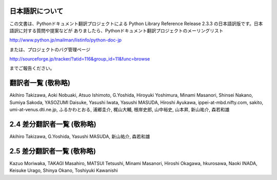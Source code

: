 日本語訳について
========================

この文書は、Pythonドキュメント翻訳プロジェクトによる Python Library Reference Release 2.3.3
の日本語訳版です。日本語訳に対する質問や提案などが ありましたら、Pythonドキュメント翻訳プロジェクトのメーリングリスト

`<http://www.python.jp/mailman/listinfo/python-doc-jp>`_

または、プロジェクトのバグ管理ページ

`<http://sourceforge.jp/tracker/?atid=116&group_id=11&func=browse>`_

までご報告ください。


翻訳者一覧 (敬称略)
===================

Akihiro Takizawa,  Aoki Nobuaki,  Atsuo Ishimoto,  G.Yoshida,  Hiroyuki
Yoshimura,  Minami Masanori,  Shinsei Nakano,  Sumiya Sakoda,  YASOZUMI Daisuke,
Yasushi Iwata,  Yasushi MASUDA,  Hiroshi Ayukawa,  ippei-at-mbd.nifty.com,
sakito,  umi-at-venus.dti.ne.jp,  ふるかわとおる,  浦郷圭介,  梶山大輔,  根岸史郎,  山中裕史,  山本昇,
新山祐介,  森若和雄


2.4 差分翻訳者一覧 (敬称略)
===========================

Akihiro Takizawa,  G.Yoshida,  Yasushi MASUDA,  新山祐介,  森若和雄


2.5 差分翻訳者一覧 (敬称略)
===========================

Kazuo Moriwaka, TAKAGI Masahiro, MATSUI Tetsushi, Minami Masanori, Hiroshi
Okagawa, hkurosawa, Naoki INADA, Keisuke Urago, Shinya Okano, Toshiyuki
Kawanishi

